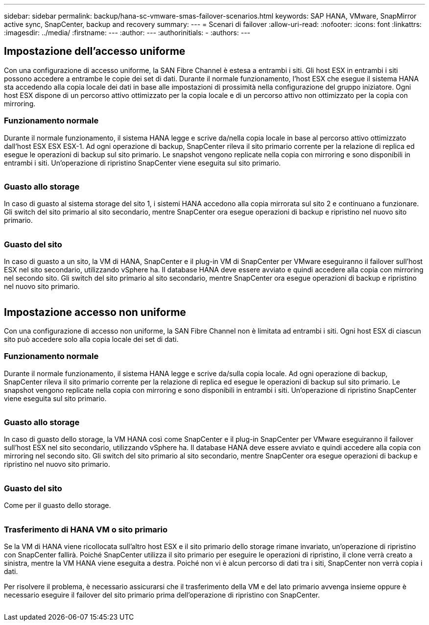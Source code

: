 ---
sidebar: sidebar 
permalink: backup/hana-sc-vmware-smas-failover-scenarios.html 
keywords: SAP HANA, VMware, SnapMirror active sync, SnapCenter, backup and recovery 
summary:  
---
= Scenari di failover
:allow-uri-read: 
:nofooter: 
:icons: font
:linkattrs: 
:imagesdir: ../media/
:firstname: ---
:author: ---
:authorinitials: -
:authors: ---




== Impostazione dell'accesso uniforme

Con una configurazione di accesso uniforme, la SAN Fibre Channel è estesa a entrambi i siti. Gli host ESX in entrambi i siti possono accedere a entrambe le copie dei set di dati. Durante il normale funzionamento, l'host ESX che esegue il sistema HANA sta accedendo alla copia locale dei dati in base alle impostazioni di prossimità nella configurazione del gruppo iniziatore. Ogni host ESX dispone di un percorso attivo ottimizzato per la copia locale e di un percorso attivo non ottimizzato per la copia con mirroring.



=== Funzionamento normale

Durante il normale funzionamento, il sistema HANA legge e scrive da/nella copia locale in base al percorso attivo ottimizzato dall'host ESX ESX ESX-1. Ad ogni operazione di backup, SnapCenter rileva il sito primario corrente per la relazione di replica ed esegue le operazioni di backup sul sito primario. Le snapshot vengono replicate nella copia con mirroring e sono disponibili in entrambi i siti. Un'operazione di ripristino SnapCenter viene eseguita sul sito primario.

image:sc-saphana-vmware-smas-image42.png[""]



=== Guasto allo storage

In caso di guasto al sistema storage del sito 1, i sistemi HANA accedono alla copia mirrorata sul sito 2 e continuano a funzionare. Gli switch del sito primario al sito secondario, mentre SnapCenter ora esegue operazioni di backup e ripristino nel nuovo sito primario.

image:sc-saphana-vmware-smas-image43.png[""]



=== Guasto del sito

In caso di guasto a un sito, la VM di HANA, SnapCenter e il plug-in VM di SnapCenter per VMware eseguiranno il failover sull'host ESX nel sito secondario, utilizzando vSphere ha. Il database HANA deve essere avviato e quindi accedere alla copia con mirroring nel secondo sito. Gli switch del sito primario al sito secondario, mentre SnapCenter ora esegue operazioni di backup e ripristino nel nuovo sito primario.

image:sc-saphana-vmware-smas-image44.png[""]



== Impostazione accesso non uniforme

Con una configurazione di accesso non uniforme, la SAN Fibre Channel non è limitata ad entrambi i siti. Ogni host ESX di ciascun sito può accedere solo alla copia locale dei set di dati.



=== Funzionamento normale

Durante il normale funzionamento, il sistema HANA legge e scrive da/sulla copia locale. Ad ogni operazione di backup, SnapCenter rileva il sito primario corrente per la relazione di replica ed esegue le operazioni di backup sul sito primario. Le snapshot vengono replicate nella copia con mirroring e sono disponibili in entrambi i siti. Un'operazione di ripristino SnapCenter viene eseguita sul sito primario.

image:sc-saphana-vmware-smas-image45.png[""]



=== Guasto allo storage

In caso di guasto dello storage, la VM HANA così come SnapCenter e il plug-in SnapCenter per VMware eseguiranno il failover sull'host ESX nel sito secondario, utilizzando vSphere ha. Il database HANA deve essere avviato e quindi accedere alla copia con mirroring nel secondo sito. Gli switch del sito primario al sito secondario, mentre SnapCenter ora esegue operazioni di backup e ripristino nel nuovo sito primario.

image:sc-saphana-vmware-smas-image46.png[""]



=== Guasto del sito

Come per il guasto dello storage.

image:sc-saphana-vmware-smas-image47.png[""]



=== Trasferimento di HANA VM o sito primario

Se la VM di HANA viene ricollocata sull'altro host ESX e il sito primario dello storage rimane invariato, un'operazione di ripristino con SnapCenter fallirà. Poiché SnapCenter utilizza il sito primario per eseguire le operazioni di ripristino, il clone verrà creato a sinistra, mentre la VM HANA viene eseguita a destra. Poiché non vi è alcun percorso di dati tra i siti, SnapCenter non verrà copia i dati.

Per risolvere il problema, è necessario assicurarsi che il trasferimento della VM e del lato primario avvenga insieme oppure è necessario eseguire il failover del sito primario prima dell'operazione di ripristino con SnapCenter.

image:sc-saphana-vmware-smas-image48.png[""]
